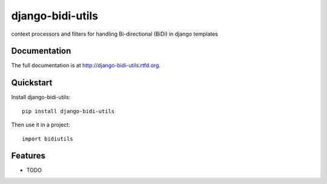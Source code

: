 =============================
django-bidi-utils
=============================

.. image:: https://badge.fury.io/py/django-bidi-utils.png
    :target: http://badge.fury.io/py/django-bidi-utils
    
.. image:: https://travis-ci.org/MeirKriheli/django-bidi-utils.png?branch=master
        :target: https://travis-ci.org/MeirKriheli/django-bidi-utils

.. image:: https://pypip.in/d/django-bidi-utils/badge.png
        :target: https://crate.io/packages/django-bidi-utils?version=latest


context processors and filters for handling Bi-directional (BiDi) in django templates

Documentation
-------------

The full documentation is at http://django-bidi-utils.rtfd.org.

Quickstart
----------

Install django-bidi-utils::

    pip install django-bidi-utils

Then use it in a project::

	import bidiutils

Features
--------

* TODO
